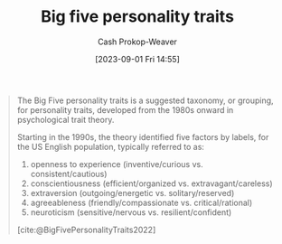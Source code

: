 :PROPERTIES:
:ID:       d199a4a8-c7cc-481e-9ccc-39bbe6fda8ee
:LAST_MODIFIED: [2023-09-05 Tue 20:16]
:ROAM_REFS: [cite:@BigFivePersonalityTraits2022]
:END:
#+title: Big five personality traits
#+hugo_custom_front_matter: :slug "d199a4a8-c7cc-481e-9ccc-39bbe6fda8ee"
#+author: Cash Prokop-Weaver
#+date: [2023-09-01 Fri 14:55]
#+filetags: :hastodo:concept:

#+begin_quote
The Big Five personality traits is a suggested taxonomy, or grouping, for personality traits, developed from the 1980s onward in psychological trait theory.

Starting in the 1990s, the theory identified five factors by labels, for the US English population, typically referred to as:

1. openness to experience (inventive/curious vs. consistent/cautious)
1. conscientiousness (efficient/organized vs. extravagant/careless)
1. extraversion (outgoing/energetic vs. solitary/reserved)
1. agreeableness (friendly/compassionate vs. critical/rational)
1. neuroticism (sensitive/nervous vs. resilient/confident)

[cite:@BigFivePersonalityTraits2022]
#+end_quote

* TODO [#2] Flashcards :noexport:
